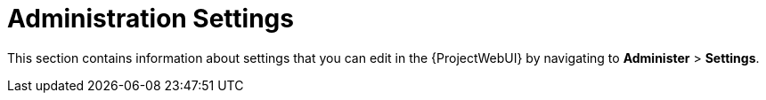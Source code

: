 [id="Administration_Settings_{context}"]
= Administration Settings

This section contains information about settings that you can edit in the {ProjectWebUI} by navigating to *Administer* > *Settings*.
